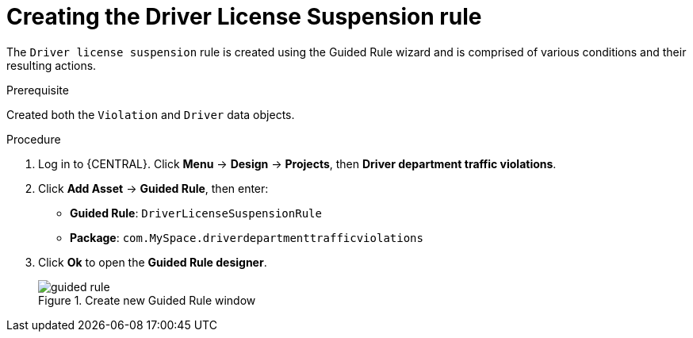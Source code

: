 [id='guided-rule-licence-suspension-create-proc']
= Creating the Driver License Suspension rule

The `Driver license suspension` rule is created using the Guided Rule wizard and is comprised of various conditions and their resulting actions.

.Prerequisite

Created both the `Violation` and `Driver` data objects.

.Procedure
. Log in to {CENTRAL}. Click *Menu* -> *Design* -> *Projects*, then *Driver department traffic violations*.
. Click *Add Asset* -> *Guided Rule*, then enter:

 * *Guided Rule*: `DriverLicenseSuspensionRule`
 * *Package*: `com.MySpace.driverdepartmenttrafficviolations`
+

. Click *Ok* to open the *Guided Rule designer*.
+

.Create new Guided Rule window
image::guided-rule.png[]
